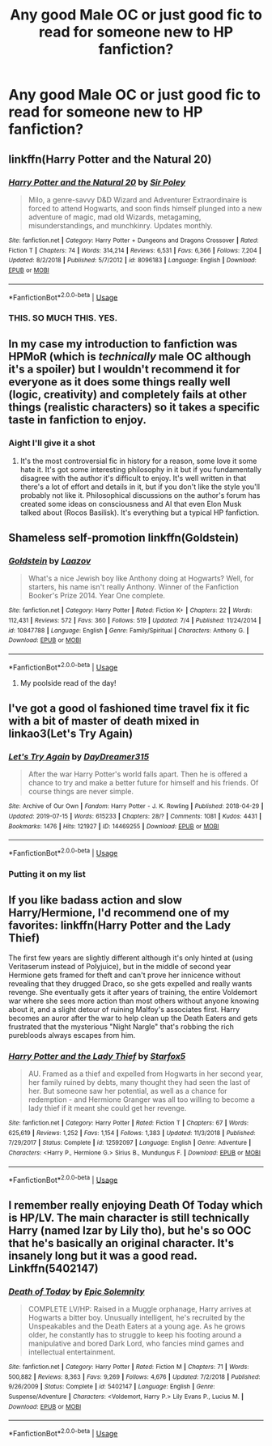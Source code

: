 #+TITLE: Any good Male OC or just good fic to read for someone new to HP fanfiction?

* Any good Male OC or just good fic to read for someone new to HP fanfiction?
:PROPERTIES:
:Author: therealcdogs
:Score: 1
:DateUnix: 1563751337.0
:DateShort: 2019-Jul-22
:FlairText: Request
:END:

** linkffn(Harry Potter and the Natural 20)
:PROPERTIES:
:Author: natus92
:Score: 2
:DateUnix: 1563790010.0
:DateShort: 2019-Jul-22
:END:

*** [[https://www.fanfiction.net/s/8096183/1/][*/Harry Potter and the Natural 20/*]] by [[https://www.fanfiction.net/u/3989854/Sir-Poley][/Sir Poley/]]

#+begin_quote
  Milo, a genre-savvy D&D Wizard and Adventurer Extraordinaire is forced to attend Hogwarts, and soon finds himself plunged into a new adventure of magic, mad old Wizards, metagaming, misunderstandings, and munchkinry. Updates monthly.
#+end_quote

^{/Site/:} ^{fanfiction.net} ^{*|*} ^{/Category/:} ^{Harry} ^{Potter} ^{+} ^{Dungeons} ^{and} ^{Dragons} ^{Crossover} ^{*|*} ^{/Rated/:} ^{Fiction} ^{T} ^{*|*} ^{/Chapters/:} ^{74} ^{*|*} ^{/Words/:} ^{314,214} ^{*|*} ^{/Reviews/:} ^{6,531} ^{*|*} ^{/Favs/:} ^{6,366} ^{*|*} ^{/Follows/:} ^{7,204} ^{*|*} ^{/Updated/:} ^{8/2/2018} ^{*|*} ^{/Published/:} ^{5/7/2012} ^{*|*} ^{/id/:} ^{8096183} ^{*|*} ^{/Language/:} ^{English} ^{*|*} ^{/Download/:} ^{[[http://www.ff2ebook.com/old/ffn-bot/index.php?id=8096183&source=ff&filetype=epub][EPUB]]} ^{or} ^{[[http://www.ff2ebook.com/old/ffn-bot/index.php?id=8096183&source=ff&filetype=mobi][MOBI]]}

--------------

*FanfictionBot*^{2.0.0-beta} | [[https://github.com/tusing/reddit-ffn-bot/wiki/Usage][Usage]]
:PROPERTIES:
:Author: FanfictionBot
:Score: 3
:DateUnix: 1563790032.0
:DateShort: 2019-Jul-22
:END:


*** THIS. SO MUCH THIS. YES.
:PROPERTIES:
:Author: Laenthis
:Score: 1
:DateUnix: 1563909460.0
:DateShort: 2019-Jul-23
:END:


** In my case my introduction to fanfiction was HPMoR (which is /technically/ male OC although it's a spoiler) but I wouldn't recommend it for everyone as it does some things really well (logic, creativity) and completely fails at other things (realistic characters) so it takes a specific taste in fanfiction to enjoy.
:PROPERTIES:
:Author: 15_Redstones
:Score: 1
:DateUnix: 1563752012.0
:DateShort: 2019-Jul-22
:END:

*** Aight I'll give it a shot
:PROPERTIES:
:Author: therealcdogs
:Score: 1
:DateUnix: 1563752255.0
:DateShort: 2019-Jul-22
:END:

**** It's the most controversial fic in history for a reason, some love it some hate it. It's got some interesting philosophy in it but if you fundamentally disagree with the author it's difficult to enjoy. It's well written in that there's a lot of effort and details in it, but if you don't like the style you'll probably not like it. Philosophical discussions on the author's forum has created some ideas on consciousness and AI that even Elon Musk talked about (Rocos Basilisk). It's everything but a typical HP fanfiction.
:PROPERTIES:
:Author: 15_Redstones
:Score: 2
:DateUnix: 1563752625.0
:DateShort: 2019-Jul-22
:END:


** Shameless self-promotion linkffn(Goldstein)
:PROPERTIES:
:Author: Laazov
:Score: 1
:DateUnix: 1563812623.0
:DateShort: 2019-Jul-22
:END:

*** [[https://www.fanfiction.net/s/10847788/1/][*/Goldstein/*]] by [[https://www.fanfiction.net/u/6157127/Laazov][/Laazov/]]

#+begin_quote
  What's a nice Jewish boy like Anthony doing at Hogwarts? Well, for starters, his name isn't really Anthony. Winner of the Fanfiction Booker's Prize 2014. Year One complete.
#+end_quote

^{/Site/:} ^{fanfiction.net} ^{*|*} ^{/Category/:} ^{Harry} ^{Potter} ^{*|*} ^{/Rated/:} ^{Fiction} ^{K+} ^{*|*} ^{/Chapters/:} ^{22} ^{*|*} ^{/Words/:} ^{112,431} ^{*|*} ^{/Reviews/:} ^{572} ^{*|*} ^{/Favs/:} ^{360} ^{*|*} ^{/Follows/:} ^{519} ^{*|*} ^{/Updated/:} ^{7/4} ^{*|*} ^{/Published/:} ^{11/24/2014} ^{*|*} ^{/id/:} ^{10847788} ^{*|*} ^{/Language/:} ^{English} ^{*|*} ^{/Genre/:} ^{Family/Spiritual} ^{*|*} ^{/Characters/:} ^{Anthony} ^{G.} ^{*|*} ^{/Download/:} ^{[[http://www.ff2ebook.com/old/ffn-bot/index.php?id=10847788&source=ff&filetype=epub][EPUB]]} ^{or} ^{[[http://www.ff2ebook.com/old/ffn-bot/index.php?id=10847788&source=ff&filetype=mobi][MOBI]]}

--------------

*FanfictionBot*^{2.0.0-beta} | [[https://github.com/tusing/reddit-ffn-bot/wiki/Usage][Usage]]
:PROPERTIES:
:Author: FanfictionBot
:Score: 1
:DateUnix: 1563812639.0
:DateShort: 2019-Jul-22
:END:

**** My poolside read of the day!
:PROPERTIES:
:Author: NillaEnthusiast
:Score: 1
:DateUnix: 1563901313.0
:DateShort: 2019-Jul-23
:END:


** I've got a good ol fashioned time travel fix it fic with a bit of master of death mixed in linkao3(Let's Try Again)
:PROPERTIES:
:Author: MijitaBonita
:Score: 1
:DateUnix: 1563896002.0
:DateShort: 2019-Jul-23
:END:

*** [[https://archiveofourown.org/works/14469255][*/Let's Try Again/*]] by [[https://www.archiveofourown.org/users/DayDreamer315/pseuds/DayDreamer315][/DayDreamer315/]]

#+begin_quote
  After the war Harry Potter's world falls apart. Then he is offered a chance to try and make a better future for himself and his friends. Of course things are never simple.
#+end_quote

^{/Site/:} ^{Archive} ^{of} ^{Our} ^{Own} ^{*|*} ^{/Fandom/:} ^{Harry} ^{Potter} ^{-} ^{J.} ^{K.} ^{Rowling} ^{*|*} ^{/Published/:} ^{2018-04-29} ^{*|*} ^{/Updated/:} ^{2019-07-15} ^{*|*} ^{/Words/:} ^{615233} ^{*|*} ^{/Chapters/:} ^{28/?} ^{*|*} ^{/Comments/:} ^{1081} ^{*|*} ^{/Kudos/:} ^{4431} ^{*|*} ^{/Bookmarks/:} ^{1476} ^{*|*} ^{/Hits/:} ^{121927} ^{*|*} ^{/ID/:} ^{14469255} ^{*|*} ^{/Download/:} ^{[[https://archiveofourown.org/downloads/14469255/Lets%20Try%20Again.epub?updated_at=1563170209][EPUB]]} ^{or} ^{[[https://archiveofourown.org/downloads/14469255/Lets%20Try%20Again.mobi?updated_at=1563170209][MOBI]]}

--------------

*FanfictionBot*^{2.0.0-beta} | [[https://github.com/tusing/reddit-ffn-bot/wiki/Usage][Usage]]
:PROPERTIES:
:Author: FanfictionBot
:Score: 1
:DateUnix: 1563896029.0
:DateShort: 2019-Jul-23
:END:


*** Putting it on my list
:PROPERTIES:
:Author: therealcdogs
:Score: 1
:DateUnix: 1563900764.0
:DateShort: 2019-Jul-23
:END:


** If you like badass action and slow Harry/Hermione, I'd recommend one of my favorites: linkffn(Harry Potter and the Lady Thief)

The first few years are slightly different although it's only hinted at (using Veritaserum instead of Polyjuice), but in the middle of second year Hermione gets framed for theft and can't prove her innicence without revealing that they drugged Draco, so she gets expelled and really wants revenge. She eventually gets it after years of training, the entire Voldemort war where she sees more action than most others without anyone knowing about it, and a slight detour of ruining Malfoy's associates first. Harry becomes an auror after the war to help clean up the Death Eaters and gets frustrated that the mysterious "Night Nargle" that's robbing the rich purebloods always escapes from him.
:PROPERTIES:
:Author: 15_Redstones
:Score: 1
:DateUnix: 1563752317.0
:DateShort: 2019-Jul-22
:END:

*** [[https://www.fanfiction.net/s/12592097/1/][*/Harry Potter and the Lady Thief/*]] by [[https://www.fanfiction.net/u/2548648/Starfox5][/Starfox5/]]

#+begin_quote
  AU. Framed as a thief and expelled from Hogwarts in her second year, her family ruined by debts, many thought they had seen the last of her. But someone saw her potential, as well as a chance for redemption - and Hermione Granger was all too willing to become a lady thief if it meant she could get her revenge.
#+end_quote

^{/Site/:} ^{fanfiction.net} ^{*|*} ^{/Category/:} ^{Harry} ^{Potter} ^{*|*} ^{/Rated/:} ^{Fiction} ^{T} ^{*|*} ^{/Chapters/:} ^{67} ^{*|*} ^{/Words/:} ^{625,619} ^{*|*} ^{/Reviews/:} ^{1,252} ^{*|*} ^{/Favs/:} ^{1,154} ^{*|*} ^{/Follows/:} ^{1,383} ^{*|*} ^{/Updated/:} ^{11/3/2018} ^{*|*} ^{/Published/:} ^{7/29/2017} ^{*|*} ^{/Status/:} ^{Complete} ^{*|*} ^{/id/:} ^{12592097} ^{*|*} ^{/Language/:} ^{English} ^{*|*} ^{/Genre/:} ^{Adventure} ^{*|*} ^{/Characters/:} ^{<Harry} ^{P.,} ^{Hermione} ^{G.>} ^{Sirius} ^{B.,} ^{Mundungus} ^{F.} ^{*|*} ^{/Download/:} ^{[[http://www.ff2ebook.com/old/ffn-bot/index.php?id=12592097&source=ff&filetype=epub][EPUB]]} ^{or} ^{[[http://www.ff2ebook.com/old/ffn-bot/index.php?id=12592097&source=ff&filetype=mobi][MOBI]]}

--------------

*FanfictionBot*^{2.0.0-beta} | [[https://github.com/tusing/reddit-ffn-bot/wiki/Usage][Usage]]
:PROPERTIES:
:Author: FanfictionBot
:Score: 1
:DateUnix: 1563752349.0
:DateShort: 2019-Jul-22
:END:


** I remember really enjoying Death Of Today which is HP/LV. The main character is still technically Harry (named Izar by Lily tho), but he's so OOC that he's basically an original character. It's insanely long but it was a good read. Linkffn(5402147)
:PROPERTIES:
:Author: bex1399
:Score: 0
:DateUnix: 1563752429.0
:DateShort: 2019-Jul-22
:END:

*** [[https://www.fanfiction.net/s/5402147/1/][*/Death of Today/*]] by [[https://www.fanfiction.net/u/2093991/Epic-Solemnity][/Epic Solemnity/]]

#+begin_quote
  COMPLETE LV/HP: Raised in a Muggle orphanage, Harry arrives at Hogwarts a bitter boy. Unusually intelligent, he's recruited by the Unspeakables and the Death Eaters at a young age. As he grows older, he constantly has to struggle to keep his footing around a manipulative and bored Dark Lord, who fancies mind games and intellectual entertainment.
#+end_quote

^{/Site/:} ^{fanfiction.net} ^{*|*} ^{/Category/:} ^{Harry} ^{Potter} ^{*|*} ^{/Rated/:} ^{Fiction} ^{M} ^{*|*} ^{/Chapters/:} ^{71} ^{*|*} ^{/Words/:} ^{500,882} ^{*|*} ^{/Reviews/:} ^{8,363} ^{*|*} ^{/Favs/:} ^{9,269} ^{*|*} ^{/Follows/:} ^{4,676} ^{*|*} ^{/Updated/:} ^{7/2/2018} ^{*|*} ^{/Published/:} ^{9/26/2009} ^{*|*} ^{/Status/:} ^{Complete} ^{*|*} ^{/id/:} ^{5402147} ^{*|*} ^{/Language/:} ^{English} ^{*|*} ^{/Genre/:} ^{Suspense/Adventure} ^{*|*} ^{/Characters/:} ^{<Voldemort,} ^{Harry} ^{P.>} ^{Lily} ^{Evans} ^{P.,} ^{Lucius} ^{M.} ^{*|*} ^{/Download/:} ^{[[http://www.ff2ebook.com/old/ffn-bot/index.php?id=5402147&source=ff&filetype=epub][EPUB]]} ^{or} ^{[[http://www.ff2ebook.com/old/ffn-bot/index.php?id=5402147&source=ff&filetype=mobi][MOBI]]}

--------------

*FanfictionBot*^{2.0.0-beta} | [[https://github.com/tusing/reddit-ffn-bot/wiki/Usage][Usage]]
:PROPERTIES:
:Author: FanfictionBot
:Score: 1
:DateUnix: 1563752445.0
:DateShort: 2019-Jul-22
:END:
